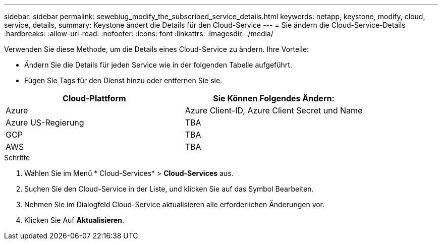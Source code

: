 ---
sidebar: sidebar 
permalink: sewebiug_modify_the_subscribed_service_details.html 
keywords: netapp, keystone, modify, cloud, service, details, 
summary: Keystone ändert die Details für den Cloud-Service 
---
= Sie ändern die Cloud-Service-Details
:hardbreaks:
:allow-uri-read: 
:nofooter: 
:icons: font
:linkattrs: 
:imagesdir: ./media/


[role="lead"]
Verwenden Sie diese Methode, um die Details eines Cloud-Service zu ändern. Ihre Vorteile:

* Ändern Sie die Details für jeden Service wie in der folgenden Tabelle aufgeführt.
* Fügen Sie Tags für den Dienst hinzu oder entfernen Sie sie.


|===
| Cloud-Plattform | Sie Können Folgendes Ändern: 


| Azure | Azure Client-ID, Azure Client Secret und Name 


| Azure US-Regierung | TBA 


| GCP | TBA 


| AWS | TBA 
|===
.Schritte
. Wählen Sie im Menü * Cloud-Services* > *Cloud-Services* aus.
. Suchen Sie den Cloud-Service in der Liste, und klicken Sie auf das Symbol Bearbeiten.
. Nehmen Sie im Dialogfeld Cloud-Service aktualisieren alle erforderlichen Änderungen vor.
. Klicken Sie Auf *Aktualisieren*.


